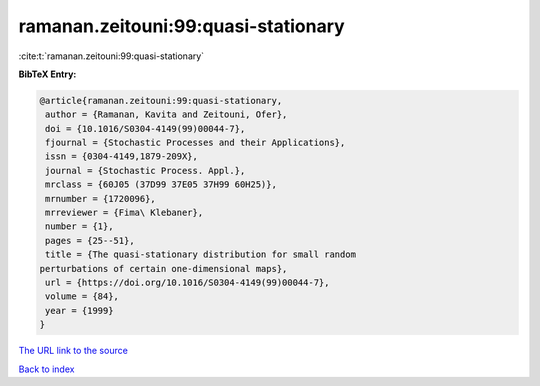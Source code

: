 ramanan.zeitouni:99:quasi-stationary
====================================

:cite:t:`ramanan.zeitouni:99:quasi-stationary`

**BibTeX Entry:**

.. code-block:: bibtex

   @article{ramanan.zeitouni:99:quasi-stationary,
    author = {Ramanan, Kavita and Zeitouni, Ofer},
    doi = {10.1016/S0304-4149(99)00044-7},
    fjournal = {Stochastic Processes and their Applications},
    issn = {0304-4149,1879-209X},
    journal = {Stochastic Process. Appl.},
    mrclass = {60J05 (37D99 37E05 37H99 60H25)},
    mrnumber = {1720096},
    mrreviewer = {Fima\ Klebaner},
    number = {1},
    pages = {25--51},
    title = {The quasi-stationary distribution for small random
   perturbations of certain one-dimensional maps},
    url = {https://doi.org/10.1016/S0304-4149(99)00044-7},
    volume = {84},
    year = {1999}
   }
`The URL link to the source <ttps://doi.org/10.1016/S0304-4149(99)00044-7}>`_


`Back to index <../By-Cite-Keys.html>`_
